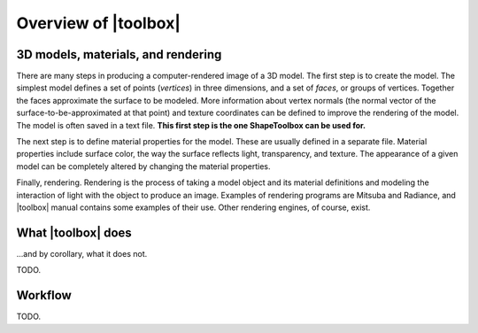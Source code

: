 
=====================
Overview of |toolbox|
=====================

3D models, materials, and rendering
===================================

There are many steps in producing a computer-rendered image of a 3D
model.  The first step is to create the model.  The simplest model
defines a set of points (*vertices*) in three dimensions, and a set of
*faces*, or groups of vertices.  Together the faces approximate the
surface to be modeled.  More information about vertex normals (the
normal vector of the surface-to-be-approximated at that point) and
texture coordinates can be defined to improve the rendering of the
model.  The model is often saved in a text file.  **This first step is
the one ShapeToolbox can be used for.**

The next step is to define material properties for the model.  These
are usually defined in a separate file.  Material properties include
surface color, the way the surface reflects light, transparency, and
texture.  The appearance of a given model can be completely altered
by changing the material properties.

Finally, rendering.  Rendering is the process of taking a model object
and its material definitions and modeling the interaction of light
with the object to produce an image.  Examples of rendering programs
are Mitsuba and Radiance, and |toolbox| manual contains some examples
of their use.  Other rendering engines, of course, exist.

What |toolbox| does
===================

\...and by corollary, what it does not.

TODO.

Workflow
========

TODO.
